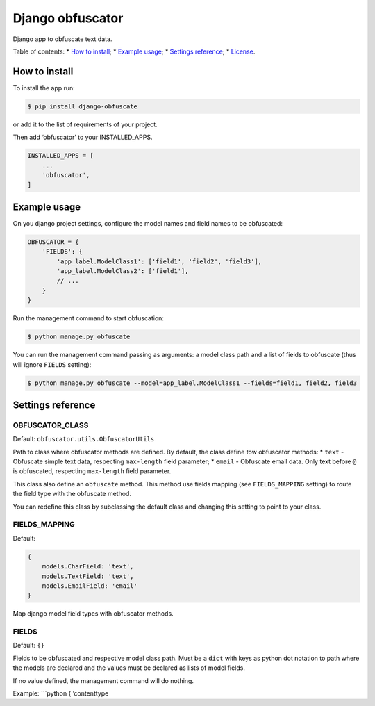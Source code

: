 Django obfuscator
=================

|Build Status| |Coverage Status| |Codacy Badge| |BCH compliance|

Django app to obfuscate text data.

Table of contents: \* `How to install`_; \* `Example usage`_; \*
`Settings reference`_; \* `License`_.

How to install
--------------

To install the app run:

.. code:: shell

    $ pip install django-obfuscate

or add it to the list of requirements of your project.

Then add ‘obfuscator’ to your INSTALLED\_APPS.

.. code:: python

    INSTALLED_APPS = [
        ...
        'obfuscator',
    ]

Example usage
-------------

On you django project settings, configure the model names and field
names to be obfuscated:

.. code:: python

    OBFUSCATOR = {
        'FIELDS': {
            'app_label.ModelClass1': ['field1', 'field2', 'field3'],
            'app_label.ModelClass2': ['field1'],
            // ...
        }
    }

Run the management command to start obfuscation:

.. code:: shell

    $ python manage.py obfuscate

You can run the management command passing as arguments: a model class
path and a list of fields to obfuscate (thus will ignore ``FIELDS``
setting):

.. code:: shell

    $ python manage.py obfuscate --model=app_label.ModelClass1 --fields=field1, field2, field3

Settings reference
------------------

OBFUSCATOR\_CLASS
~~~~~~~~~~~~~~~~~

Default: ``obfuscator.utils.ObfuscatorUtils``

Path to class where obfuscator methods are defined. By default, the
class define tow obfuscator methods: \* ``text`` - Obfuscate simple text
data, respecting ``max-length`` field parameter; \* ``email`` -
Obfuscate email data. Only text before ``@`` is obfuscated, respecting
``max-length`` field parameter.

This class also define an ``obfuscate`` method. This method use fields
mapping (see ``FIELDS_MAPPING`` setting) to route the field type with
the obfuscate method.

You can redefine this class by subclassing the default class and
changing this setting to point to your class.

FIELDS\_MAPPING
~~~~~~~~~~~~~~~

Default:

.. code:: python

    {
        models.CharField: 'text',
        models.TextField: 'text',
        models.EmailField: 'email'
    }

Map django model field types with obfuscator methods.

FIELDS
~~~~~~

Default: ``{}``

Fields to be obfuscated and respective model class path. Must be a
``dict`` with keys as python dot notation to path where the models are
declared and the values must be declared as lists of model fields.

If no value defined, the management command will do nothing.

Example: \`\`\`python { ’contenttype

.. _How to install: #how-to-install
.. _Example usage: #example-usage
.. _Settings reference: #settings-reference
.. _License: #license

.. |Build Status| image:: https://travis-ci.org/dipcode-software/django-obfuscator.svg
   :target: https://travis-ci.org/dipcode-software/django-obfuscator
.. |Coverage Status| image:: https://coveralls.io/repos/github/dipcode-software/django-obfuscator/badge.svg
   :target: https://coveralls.io/github/dipcode-software/django-obfuscator
.. |Codacy Badge| image:: https://api.codacy.com/project/badge/Grade/f5a70162349142b9a714edae4e4ae413
   :target: https://www.codacy.com/app/srtabs/django-obfuscator?utm_source=github.com&utm_medium=referral&utm_content=dipcode-software/django-obfuscator&utm_campaign=Badge_Grade
.. |BCH compliance| image:: https://bettercodehub.com/edge/badge/dipcode-software/django-obfuscator?branch=master
   :target: https://bettercodehub.com/
